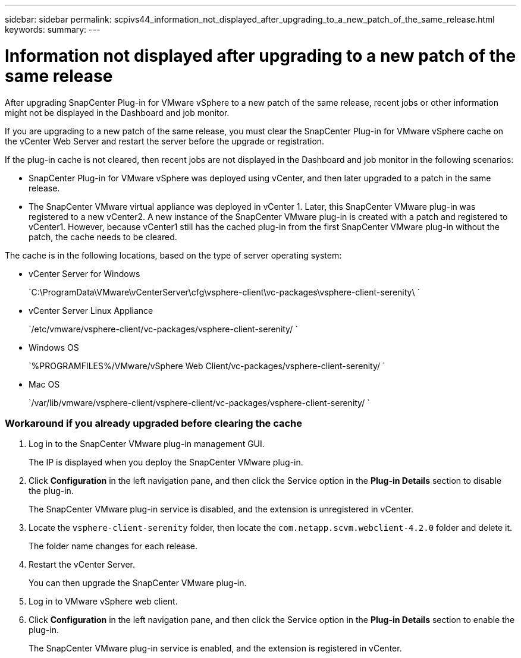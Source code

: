 ---
sidebar: sidebar
permalink: scpivs44_information_not_displayed_after_upgrading_to_a_new_patch_of_the_same_release.html
keywords:
summary:
---

= Information not displayed after upgrading to a new patch of the same release
:hardbreaks:
:nofooter:
:icons: font
:linkattrs:
:imagesdir: ./media/

//
// This file was created with NDAC Version 2.0 (August 17, 2020)
//
// 2020-09-09 12:24:28.887293
//

[.lead]
After upgrading SnapCenter Plug-in for VMware vSphere to a new patch of the same release, recent jobs or other information might not be displayed in the Dashboard and job monitor.

If you are upgrading to a new patch of the same release, you must clear the SnapCenter Plug-in for VMware vSphere cache on the vCenter Web Server and restart the server before the upgrade or registration.

If the plug-in cache is not cleared, then recent jobs are not displayed in the Dashboard and job monitor in the following scenarios:

* SnapCenter Plug-in for VMware vSphere was deployed using vCenter, and then later upgraded to a patch in the same release.
* The SnapCenter VMware virtual appliance was deployed in vCenter 1. Later, this SnapCenter VMware plug-in was registered to a new vCenter2. A new instance of the SnapCenter VMware plug-in is created with a patch and registered to vCenter1. However, because vCenter1 still has the cached plug-in from the first SnapCenter VMware plug-in without the patch, the cache needs to be cleared.

The cache is in the following locations, based on the type of server operating system:

* vCenter Server for Windows
+
`C:\ProgramData\VMware\vCenterServer\cfg\vsphere-client\vc-packages\vsphere-client-serenity\ `

* vCenter Server Linux Appliance
+
`/etc/vmware/vsphere-client/vc-packages/vsphere-client-serenity/ `

* Windows OS
+
`%PROGRAMFILES%/VMware/vSphere Web Client/vc-packages/vsphere-client-serenity/ `

* Mac OS
+
`/var/lib/vmware/vsphere-client/vsphere-client/vc-packages/vsphere-client-serenity/ `


=== Workaround if you already upgraded before clearing the cache

. Log in to the SnapCenter VMware plug-in management GUI.
+
The IP is displayed when you deploy the SnapCenter VMware plug-in.

. Click *Configuration* in the left navigation pane, and then click the Service option in the *Plug-in Details* section to disable the plug-in.
+
The SnapCenter VMware plug-in service is disabled, and the extension is unregistered in vCenter.

. Locate the `vsphere-client-serenity` folder, then locate the `com.netapp.scvm.webclient-4.2.0` folder and delete it.
+
The folder name changes for each release.

. Restart the vCenter Server.
+
You can then upgrade the SnapCenter VMware plug-in.

. Log in to VMware vSphere web client.
. Click *Configuration* in the left navigation pane, and then click the Service option in the *Plug-in Details* section to enable the plug-in.
+
The SnapCenter VMware plug-in service is enabled, and the extension is registered in vCenter.
